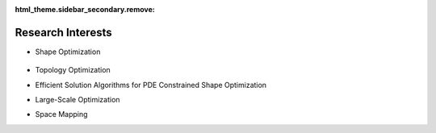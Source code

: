 :html_theme.sidebar_secondary.remove:

Research Interests
==================

* Shape Optimization

   .. video:: _static/ogive.mp4
      :loop:
      :width: 750

* Topology Optimization
* Efficient Solution Algorithms for PDE Constrained Shape Optimization
* Large-Scale Optimization
* Space Mapping


